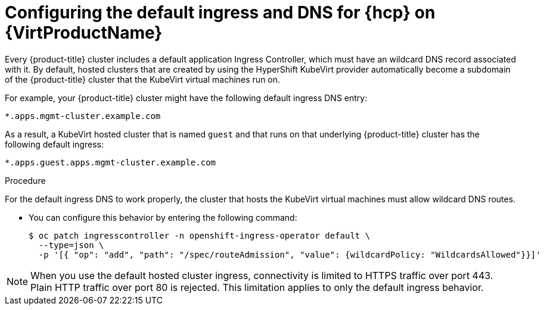 // Module included in the following assemblies:
//
// * hosted_control_planes/hcp-deploy-virt.adoc

:_mod-docs-content-type: PROCEDURE
[id="hcp-virt-ingress-dns_{context}"]
= Configuring the default ingress and DNS for {hcp} on {VirtProductName}

Every {product-title} cluster includes a default application Ingress Controller, which must have an wildcard DNS record associated with it. By default, hosted clusters that are created by using the HyperShift KubeVirt provider automatically become a subdomain of the {product-title} cluster that the KubeVirt virtual machines run on.

For example, your {product-title} cluster might have the following default ingress DNS entry:

[source,terminal]
----
*.apps.mgmt-cluster.example.com
----

As a result, a KubeVirt hosted cluster that is named `guest` and that runs on that underlying {product-title} cluster has the following default ingress:

[source,terminal]
----
*.apps.guest.apps.mgmt-cluster.example.com
----

.Procedure

For the default ingress DNS to work properly, the cluster that hosts the KubeVirt virtual machines must allow wildcard DNS routes. 

* You can configure this behavior by entering the following command:
+
[source,terminal]
----
$ oc patch ingresscontroller -n openshift-ingress-operator default \
  --type=json \
  -p '[{ "op": "add", "path": "/spec/routeAdmission", "value": {wildcardPolicy: "WildcardsAllowed"}}]'
----

[NOTE]
====
When you use the default hosted cluster ingress, connectivity is limited to HTTPS traffic over port 443. Plain HTTP traffic over port 80 is rejected. This limitation applies to only the default ingress behavior.
====